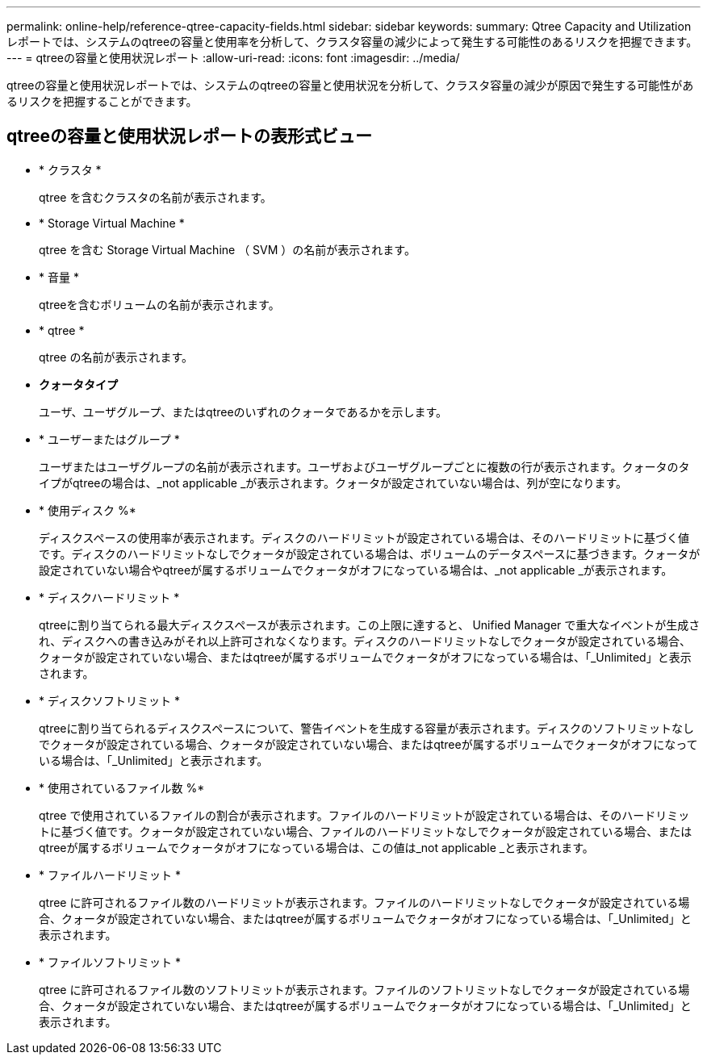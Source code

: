 ---
permalink: online-help/reference-qtree-capacity-fields.html 
sidebar: sidebar 
keywords:  
summary: Qtree Capacity and Utilizationレポートでは、システムのqtreeの容量と使用率を分析して、クラスタ容量の減少によって発生する可能性のあるリスクを把握できます。 
---
= qtreeの容量と使用状況レポート
:allow-uri-read: 
:icons: font
:imagesdir: ../media/


[role="lead"]
qtreeの容量と使用状況レポートでは、システムのqtreeの容量と使用状況を分析して、クラスタ容量の減少が原因で発生する可能性があるリスクを把握することができます。



== qtreeの容量と使用状況レポートの表形式ビュー

* * クラスタ *
+
qtree を含むクラスタの名前が表示されます。

* * Storage Virtual Machine *
+
qtree を含む Storage Virtual Machine （ SVM ）の名前が表示されます。

* * 音量 *
+
qtreeを含むボリュームの名前が表示されます。

* * qtree *
+
qtree の名前が表示されます。

* *クォータタイプ*
+
ユーザ、ユーザグループ、またはqtreeのいずれのクォータであるかを示します。

* * ユーザーまたはグループ *
+
ユーザまたはユーザグループの名前が表示されます。ユーザおよびユーザグループごとに複数の行が表示されます。クォータのタイプがqtreeの場合は、_not applicable _が表示されます。クォータが設定されていない場合は、列が空になります。

* * 使用ディスク %*
+
ディスクスペースの使用率が表示されます。ディスクのハードリミットが設定されている場合は、そのハードリミットに基づく値です。ディスクのハードリミットなしでクォータが設定されている場合は、ボリュームのデータスペースに基づきます。クォータが設定されていない場合やqtreeが属するボリュームでクォータがオフになっている場合は、_not applicable _が表示されます。

* * ディスクハードリミット *
+
qtreeに割り当てられる最大ディスクスペースが表示されます。この上限に達すると、 Unified Manager で重大なイベントが生成され、ディスクへの書き込みがそれ以上許可されなくなります。ディスクのハードリミットなしでクォータが設定されている場合、クォータが設定されていない場合、またはqtreeが属するボリュームでクォータがオフになっている場合は、「_Unlimited」と表示されます。

* * ディスクソフトリミット *
+
qtreeに割り当てられるディスクスペースについて、警告イベントを生成する容量が表示されます。ディスクのソフトリミットなしでクォータが設定されている場合、クォータが設定されていない場合、またはqtreeが属するボリュームでクォータがオフになっている場合は、「_Unlimited」と表示されます。

* * 使用されているファイル数 %*
+
qtree で使用されているファイルの割合が表示されます。ファイルのハードリミットが設定されている場合は、そのハードリミットに基づく値です。クォータが設定されていない場合、ファイルのハードリミットなしでクォータが設定されている場合、またはqtreeが属するボリュームでクォータがオフになっている場合は、この値は_not applicable _と表示されます。

* * ファイルハードリミット *
+
qtree に許可されるファイル数のハードリミットが表示されます。ファイルのハードリミットなしでクォータが設定されている場合、クォータが設定されていない場合、またはqtreeが属するボリュームでクォータがオフになっている場合は、「_Unlimited」と表示されます。

* * ファイルソフトリミット *
+
qtree に許可されるファイル数のソフトリミットが表示されます。ファイルのソフトリミットなしでクォータが設定されている場合、クォータが設定されていない場合、またはqtreeが属するボリュームでクォータがオフになっている場合は、「_Unlimited」と表示されます。


